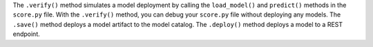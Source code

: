 The ``.verify()`` method simulates a model deployment by calling the ``load_model()`` and ``predict()`` methods in the ``score.py`` file.  With the ``.verify()`` method, you can debug your ``score.py`` file without deploying any models. The ``.save()`` method deploys a model artifact to the model catalog. The ``.deploy()`` method deploys a model to a REST endpoint.

